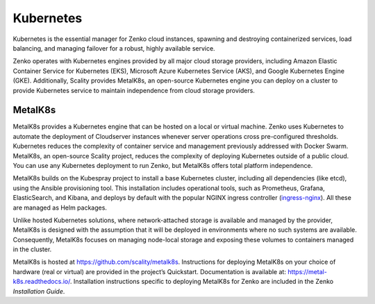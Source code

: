 Kubernetes
==========

Kubernetes is the essential manager for Zenko cloud instances, spawning
and destroying containerized services, load balancing, and managing
failover for a robust, highly available service.

Zenko operates with Kubernetes engines provided by all major cloud
storage providers, including Amazon Elastic Container Service for
Kubernetes (EKS), Microsoft Azure Kubernetes Service (AKS), and Google
Kubernetes Engine (GKE). Additionally, Scality provides MetalK8s, an
open-source Kubernetes engine you can deploy on a cluster to provide
Kubernetes service to maintain independence from cloud storage
providers.

MetalK8s
--------

MetalK8s provides a Kubernetes engine that can be hosted on a local or
virtual machine. Zenko uses Kubernetes to automate the deployment of
Cloudserver instances whenever server operations cross pre-configured
thresholds. Kubernetes reduces the complexity of container service and
management previously addressed with Docker Swarm. MetalK8s, an
open-source Scality project, reduces the complexity of deploying
Kubernetes outside of a public cloud. You can use any Kubernetes
deployment to run Zenko, but MetalK8s offers total platform
independence.

MetalK8s builds on the Kubespray project to install a base Kubernetes
cluster, including all dependencies (like etcd), using the Ansible
provisioning tool. This installation includes operational tools, such as
Prometheus, Grafana, ElasticSearch, and Kibana, and deploys by default
with the popular NGINX ingress controller
(`ingress-nginx <https://github.com/kubernetes/ingress-nginx>`__). All
these are managed as Helm packages.

Unlike hosted Kubernetes solutions, where network-attached storage is
available and managed by the provider, MetalK8s is designed with the
assumption that it will be deployed in environments where no such
systems are available. Consequently, MetalK8s focuses on managing
node-local storage and exposing these volumes to containers managed in
the cluster.

MetalK8s is hosted at https://github.com/scality/metalk8s. Instructions
for deploying MetalK8s on your choice of hardware (real or virtual) are
provided in the project’s Quickstart. Documentation is available
at: https://metal-k8s.readthedocs.io/. Installation instructions
specific to deploying MetalK8s for Zenko are included in the Zenko
*Installation Guide*.